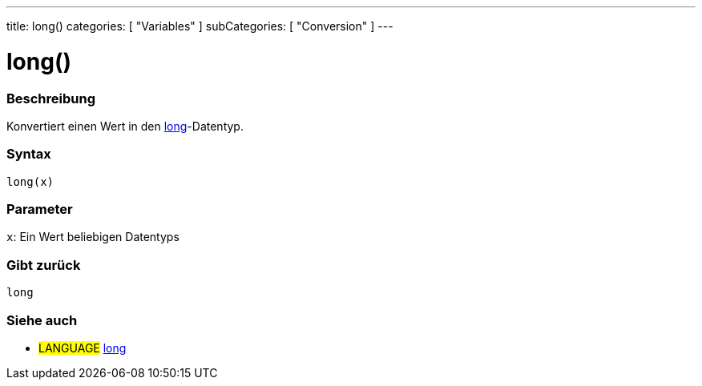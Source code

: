 ---
title: long()
categories: [ "Variables" ]
subCategories: [ "Conversion" ]
---





= long()


// OVERVIEW SECTION STARTS
[#overview]
--

[float]
=== Beschreibung
Konvertiert einen Wert in den link:../../data-types/long[long]-Datentyp.
[%hardbreaks]


[float]
=== Syntax
`long(x)`


[float]
=== Parameter
`x`: Ein Wert beliebigen Datentyps

[float]
=== Gibt zurück
`long`

--
// OVERVIEW SECTION ENDS




// SEE ALSO SECTION STARTS
[#see_also]
--

[float]
=== Siehe auch

[role="language"]
* #LANGUAGE# link:../../data-types/long[long]


--
// SEE ALSO SECTION ENDS